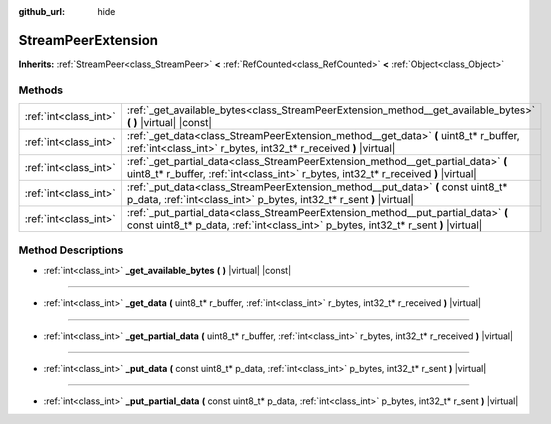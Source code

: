 :github_url: hide

.. DO NOT EDIT THIS FILE!!!
.. Generated automatically from Godot engine sources.
.. Generator: https://github.com/godotengine/godot/tree/master/doc/tools/make_rst.py.
.. XML source: https://github.com/godotengine/godot/tree/master/doc/classes/StreamPeerExtension.xml.

.. _class_StreamPeerExtension:

StreamPeerExtension
===================

**Inherits:** :ref:`StreamPeer<class_StreamPeer>` **<** :ref:`RefCounted<class_RefCounted>` **<** :ref:`Object<class_Object>`



Methods
-------

+-----------------------+--------------------------------------------------------------------------------------------------------------------------------------------------------------------------+
| :ref:`int<class_int>` | :ref:`_get_available_bytes<class_StreamPeerExtension_method__get_available_bytes>` **(** **)** |virtual| |const|                                                         |
+-----------------------+--------------------------------------------------------------------------------------------------------------------------------------------------------------------------+
| :ref:`int<class_int>` | :ref:`_get_data<class_StreamPeerExtension_method__get_data>` **(** uint8_t* r_buffer, :ref:`int<class_int>` r_bytes, int32_t* r_received **)** |virtual|                 |
+-----------------------+--------------------------------------------------------------------------------------------------------------------------------------------------------------------------+
| :ref:`int<class_int>` | :ref:`_get_partial_data<class_StreamPeerExtension_method__get_partial_data>` **(** uint8_t* r_buffer, :ref:`int<class_int>` r_bytes, int32_t* r_received **)** |virtual| |
+-----------------------+--------------------------------------------------------------------------------------------------------------------------------------------------------------------------+
| :ref:`int<class_int>` | :ref:`_put_data<class_StreamPeerExtension_method__put_data>` **(** const uint8_t* p_data, :ref:`int<class_int>` p_bytes, int32_t* r_sent **)** |virtual|                 |
+-----------------------+--------------------------------------------------------------------------------------------------------------------------------------------------------------------------+
| :ref:`int<class_int>` | :ref:`_put_partial_data<class_StreamPeerExtension_method__put_partial_data>` **(** const uint8_t* p_data, :ref:`int<class_int>` p_bytes, int32_t* r_sent **)** |virtual| |
+-----------------------+--------------------------------------------------------------------------------------------------------------------------------------------------------------------------+

Method Descriptions
-------------------

.. _class_StreamPeerExtension_method__get_available_bytes:

- :ref:`int<class_int>` **_get_available_bytes** **(** **)** |virtual| |const|

----

.. _class_StreamPeerExtension_method__get_data:

- :ref:`int<class_int>` **_get_data** **(** uint8_t* r_buffer, :ref:`int<class_int>` r_bytes, int32_t* r_received **)** |virtual|

----

.. _class_StreamPeerExtension_method__get_partial_data:

- :ref:`int<class_int>` **_get_partial_data** **(** uint8_t* r_buffer, :ref:`int<class_int>` r_bytes, int32_t* r_received **)** |virtual|

----

.. _class_StreamPeerExtension_method__put_data:

- :ref:`int<class_int>` **_put_data** **(** const uint8_t* p_data, :ref:`int<class_int>` p_bytes, int32_t* r_sent **)** |virtual|

----

.. _class_StreamPeerExtension_method__put_partial_data:

- :ref:`int<class_int>` **_put_partial_data** **(** const uint8_t* p_data, :ref:`int<class_int>` p_bytes, int32_t* r_sent **)** |virtual|

.. |virtual| replace:: :abbr:`virtual (This method should typically be overridden by the user to have any effect.)`
.. |const| replace:: :abbr:`const (This method has no side effects. It doesn't modify any of the instance's member variables.)`
.. |vararg| replace:: :abbr:`vararg (This method accepts any number of arguments after the ones described here.)`
.. |constructor| replace:: :abbr:`constructor (This method is used to construct a type.)`
.. |static| replace:: :abbr:`static (This method doesn't need an instance to be called, so it can be called directly using the class name.)`
.. |operator| replace:: :abbr:`operator (This method describes a valid operator to use with this type as left-hand operand.)`
